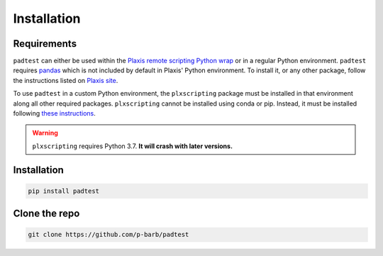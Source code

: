Installation
============

Requirements
------------

``padtest`` can either be used within the `Plaxis remote scripting Python wrap <https://communities.bentley.com/products/geotech-analysis/w/wiki/46005/using-plaxis-remote-scripting-with-the-python-wrapper>`_ 
or in a regular Python environment. ``padtest`` requires `pandas <https://pandas.pydata.org/docs/index.html>`_
which is not included by default in Plaxis' Python environment. To 
install it, or any other package, follow the instructions listed on
`Plaxis site <https://communities.bentley.com/products/geotech-analysis/w/wiki/51822/how-to-install-additional-python-modules-in-plaxis>`_.

To use ``padtest`` in a custom Python environment, the 
``plxscripting`` package must be installed in that environment along 
all other required packages. ``plxscripting`` cannot be installed
using conda or pip. Instead, it must be installed following 
`these instructions <https://communities.bentley.com/products/geotech-analysis/w/wiki/51822/how-to-install-additional-python-modules-in-plaxis>`_.

.. warning::
    ``plxscripting`` requires Python 3.7. **It will crash with later versions.**

Installation
------------

.. code-block:: python

    pip install padtest

Clone the repo
--------------

.. code-block:: python

    git clone https://github.com/p-barb/padtest


